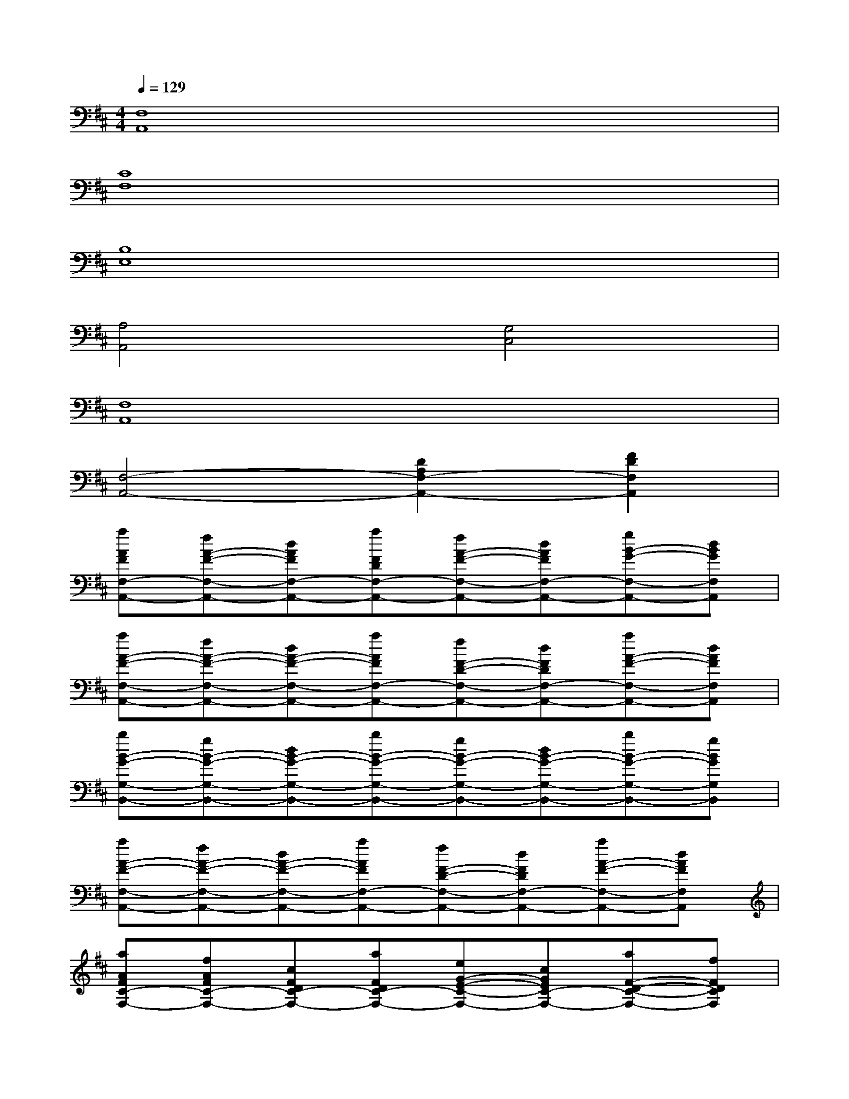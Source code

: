 X:1
T:
M:4/4
L:1/8
Q:1/4=129
K:D%2sharps
V:1
[F,8A,,8]|
[C8F,8]|
[B,8E,8]|
[A,4A,,4][G,4C,4]|
[F,8A,,8]|
[F,4-A,,4-][D2A,2F,2-A,,2-][F2D2F,2A,,2]|
[aAFF,-A,,-][fA-F-F,-A,,-][dAFF,-A,,-][aFDF,-A,,-][fA-F-F,-A,,-][dAFF,-A,,-][gB-G-F,-A,,-][dBGF,A,,]|
[aA-F-F,-A,,-][fA-F-F,-A,,-][dA-F-F,-A,,-][aAFF,-A,,-][fF-D-F,-A,,-][dFDF,-A,,-][aA-F-F,-A,,-][dAFF,A,,]|
[bB-G-G,-B,,-][gB-G-G,-B,,-][dB-G-G,-B,,-][bB-G-G,-B,,-][gB-G-G,-B,,-][dB-G-G,-B,,-][bB-G-G,-B,,-][gBGG,B,,]|
[aA-F-F,-A,,-][fA-F-F,-A,,-][dA-F-F,-A,,-][aAFF,-A,,-][fF-D-F,-A,,-][dFDF,-A,,-][aA-F-F,-A,,-][dAFF,A,,]|
[aAFC-F,-][fAFC-F,-][cFDC-F,-][aFDC-F,-][eG-E-C-F,-][cGEC-F,-][aF-D-C-F,-][fFDCF,]|
[gE-B,-E,-][eE-B,-E,-][BE-B,-E,-][gEB,-E,-][dD-B,-G,-E,-][BDB,-G,E,-][gE-B,-E,-][BEB,E,]|
[aF-A,-A,,-][gF-A,-A,,-][cF-A,-A,,-][aFA,-A,,][gE-A,-G,-C,-][cE-A,-G,-C,-][aE-A,-G,-C,-][cEA,G,C,]|
[aD-A,-F,-A,,-][fD-A,-F,-A,,-][dD-A,-F,-A,,-][fD-A,-F,-A,,-][dD-A,-F,-A,,-][AD-A,-F,-A,,-][aD-A,-F,-A,,-][dDA,F,A,,]|
[aF,-A,,-][fF,-A,,-][dF,-A,,-][fF,-A,,-][dF,-A,,-][AF,-A,,-][aF,-A,,-][dF,A,,]|
[aF,-A,,-][fF,-A,,-][dF,-A,,-][aF,-A,,-][fF,-A,,-][dF,-A,,-][gF,-A,,-][dF,A,,]
